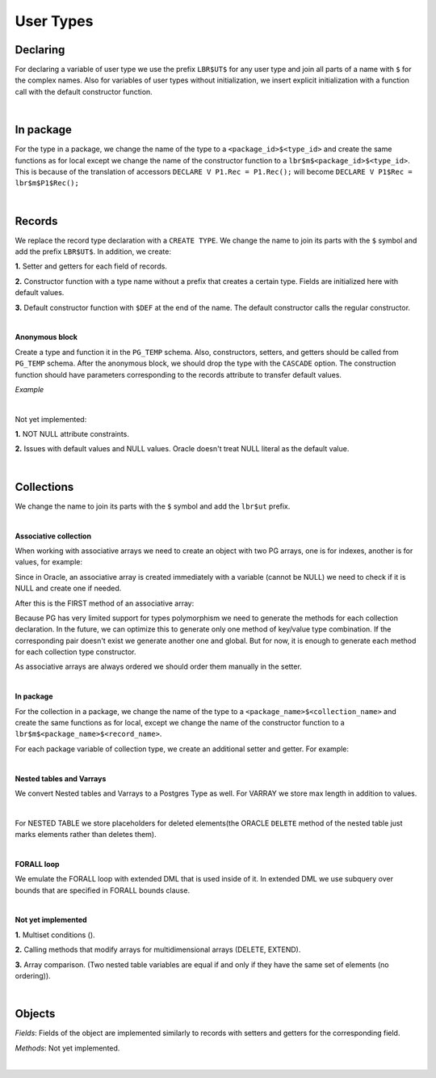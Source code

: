 .. _user_types:


User Types
==========

**Declaring**
+++++++++++++

For declaring a variable of user type we use the prefix ``LBR$UT$`` for any user type and join all parts of a name with ``$`` for the complex names.  Also for variables of user types without initialization, we insert explicit initialization with a function call with the default constructor function.

.. code-block:: sql
   :linenos:

   DECLARE
     default_week pack.rectype;
     default_week2 global_col_type := global_col_type(N'MoMo', N'TEST');
   BEGIN
     NULL;
   END;

|

**In package**
++++++++++++++
For the type in a package, we change the name of the type to a ``<package_id>$<type_id>`` and 
create the same functions as for local except we change the name of the constructor function to a ``lbr$m$<package_id>$<type_id>``. This is 
because of the translation of accessors ``DECLARE V P1.Rec = P1.Rec();`` will become ``DECLARE V P1$Rec = lbr$m$P1$Rec();``

|

**Records**
+++++++++++

We replace the record type declaration with a ``CREATE TYPE``. We change the name to join its parts with the ``$`` symbol and add the prefix ``LBR$UT$``. In addition, we create: 

**1.** Setter and getters for each field of records.

**2.** Constructor function with a type name without a prefix that creates a certain type. Fields are initialized here with default values.

**3.** Default constructor function with ``$DEF`` at the end of the name. The default constructor calls the regular constructor.

|

**Anonymous block**

Create a type and function it in the ``PG_TEMP`` schema. Also, constructors, setters, and getters should be called from ``PG_TEMP`` schema. After the anonymous block, we should drop the type with the ``CASCADE`` option. The construction function should have parameters corresponding to the records attribute to transfer default values.

`Example`

.. code-block:: sql
   :linenos:

   DECLARE
     T NUMBER := 11;
     TYPE R1 IS RECORD (a NUMBER DEFAULT 3 * T,  b NUMBER );
     V1 R1 := R1();
   BEGIN
     DBMS_OUTPUT.put_line('V1.a - ' || V1.a);
     T := 0;
     DECLARE 
       V2 R1;
     BEGIN
       DBMS_OUTPUT.put_line('V2.a - ' || V2.a);
     END;
   END;

|

Not yet implemented:

**1.** NOT NULL attribute constraints.

**2.** Issues with default values and NULL values. Oracle doesn't treat NULL literal as the default value.

|

**Collections**
+++++++++++++++

We change the name to join its parts with the ``$`` symbol and add the ``lbr$ut``  prefix.

|

**Associative collection**

When working with associative arrays we need to create an object with two PG arrays, one is for indexes, another is for values, for example:

Since in Oracle, an associative array is created immediately with a variable (cannot be NULL) we need to check if it is NULL and create one if needed.

After this is the FIRST method of an associative array:

Because PG has very limited support for types polymorphism we need to generate the methods for each collection declaration. In the future, we can optimize this to generate only one method of key/value type combination. If the corresponding pair doesn't exist we generate another one and global. But for now, it is enough to generate each method for each collection type constructor.

As associative arrays are always ordered we should order them manually in the setter.

|

**In package**

For the collection in a package, we change the name of the type to a ``<package_name>$<collection_name>``  and create the same functions as for local, except we change the name of the constructor function to a ``lbr$m$<package_name>$<record_name>``.

For each package variable of collection type, we create an additional setter and getter. For example:

.. code-block:: sql
   :linenos:

   CREATE OR REPLACE PACKAGE P1 IS
     -- Associative array indexed by string:
     TYPE population IS TABLE OF NUMBER -- Associative array type
       INDEX BY VARCHAR2(64);           -- indexed by string
   
     city_population population; -- Associative array variable
   END;


|

**Nested tables and Varrays**

We convert Nested tables and Varrays to a Postgres Type as well. For VARRAY we store max length in addition to values.

.. code-block:: sql
   :linenos:

   TYPE Foursome IS VARRAY(4) OF VARCHAR2(15);


|

For NESTED TABLE we store placeholders for deleted elements(the ORACLE ``DELETE`` method of the nested table just marks elements rather than deletes them).

.. code-block:: sql
   :linenos:

   TYPE Roster IS TABLE OF VARCHAR2(15);


|

**FORALL loop**

We emulate the FORALL loop with extended DML that is used inside of it. In extended DML we use subquery over bounds that are specified in FORALL bounds clause.

.. code-block:: sql
   :linenos:

   forall i in prodList.first..prodList.last
    update EMP
    set ENAME = 'UP'||'DATED'
    where EMPNO > prodList(i);

.. code-block:: sql
   :linenos:

   forall i in prodList.first..prodList.last
     delete from EMP where EMPNO < prodList(i);

.. code-block:: sql
   :linenos:

   forall i in prodList.first..prodList.last
     insert into EMP (EMPNO,ENAME) values (prodList(i),'INSERTED');


|

**Not yet implemented**

**1.** Multiset conditions ().

**2.** Calling methods that modify arrays for multidimensional arrays (DELETE, EXTEND).

**3.** Array comparison. (Two nested table variables are equal if and only if they have the same set of elements (no ordering)).

|

**Objects**
+++++++++++

`Fields`:
Fields of the object are implemented similarly to records with setters and getters for the corresponding field.

`Methods`:
Not yet implemented.

|

